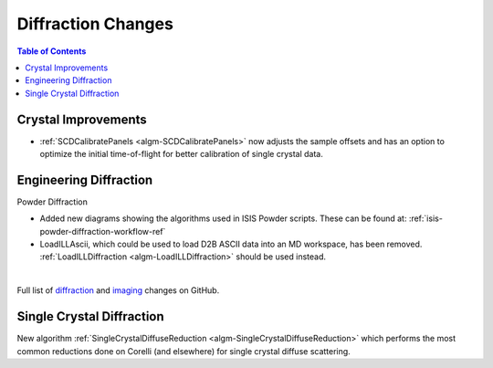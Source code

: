 ===================
Diffraction Changes
===================

.. contents:: Table of Contents
   :local:

Crystal Improvements
--------------------

- :ref:`SCDCalibratePanels <algm-SCDCalibratePanels>` now adjusts the sample offsets and has an option to optimize the initial time-of-flight for better calibration of single crystal data.

Engineering Diffraction
-----------------------

Powder Diffraction

- Added new diagrams showing the algorithms used in ISIS Powder scripts. These can be found at: :ref:`isis-powder-diffraction-workflow-ref`
- LoadILLAscii, which could be used to load D2B ASCII data into an MD workspace, has been removed. :ref:`LoadILLDiffraction <algm-LoadILLDiffraction>` should be used instead.

|

Full list of `diffraction <http://github.com/mantidproject/mantid/pulls?q=is%3Apr+milestone%3A%22Release+3.11%22+is%3Amerged+label%3A%22Component%3A+Diffraction%22>`_
and
`imaging <http://github.com/mantidproject/mantid/pulls?q=is%3Apr+milestone%3A%22Release+3.11%22+is%3Amerged+label%3A%22Component%3A+Imaging%22>`_ changes on GitHub.

Single Crystal Diffraction
--------------------------

New algorithm :ref:`SingleCrystalDiffuseReduction <algm-SingleCrystalDiffuseReduction>` which performs the most common reductions done on Corelli (and elsewhere) for single crystal diffuse scattering.
